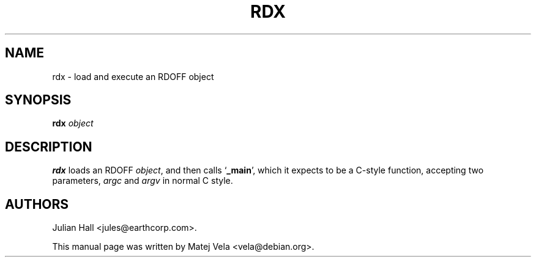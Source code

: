 .TH RDX 1 "September 6, 1999" "Debian Project" "Debian Manual"
.SH NAME
rdx \- load and execute an RDOFF object
.SH SYNOPSIS
.B rdx
.I object
.SH DESCRIPTION
.B rdx
loads an RDOFF
.IR object ,
and then calls
.RB ` _main ',
which it expects to be a C-style function, accepting two parameters,
.I argc
and
.I argv
in normal C style.
.SH AUTHORS
Julian Hall <jules@earthcorp.com>.
.PP
This manual page was written by Matej Vela <vela@debian.org>.
